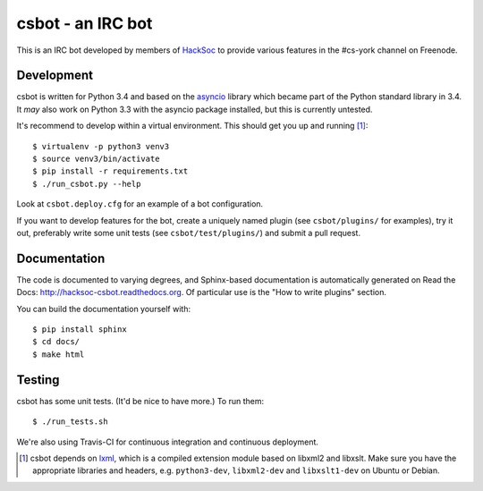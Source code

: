 csbot - an IRC bot
==================
This is an IRC bot developed by members of HackSoc_ to provide various features
in the #cs-york channel on Freenode.

Development
-----------
csbot is written for Python 3.4 and based on the asyncio_ library which became
part of the Python standard library in 3.4.  It *may* also work on Python 3.3
with the asyncio package installed, but this is currently untested.

It's recommend to develop within a virtual environment.  This should get you up
and running [1]_::

    $ virtualenv -p python3 venv3
    $ source venv3/bin/activate
    $ pip install -r requirements.txt
    $ ./run_csbot.py --help

Look at ``csbot.deploy.cfg`` for an example of a bot configuration.

If you want to develop features for the bot, create a uniquely named plugin (see
``csbot/plugins/`` for examples), try it out, preferably write some unit tests
(see ``csbot/test/plugins/``) and submit a pull request.

Documentation
-------------
The code is documented to varying degrees, and Sphinx-based documentation is
automatically generated on Read the Docs: http://hacksoc-csbot.readthedocs.org.
Of particular use is the "How to write plugins" section.

You can build the documentation yourself with::

    $ pip install sphinx
    $ cd docs/
    $ make html

Testing
-------
csbot has some unit tests.  (It'd be nice to have more.)  To run them::

    $ ./run_tests.sh

We're also using Travis-CI for continuous integration and continuous deployment.

.. image:: https://travis-ci.org/HackSoc/csbot.svg?branch=master
    :target: https://travis-ci.org/HackSoc/csbot


.. [1] csbot depends on lxml_, which is a compiled extension module based on
    libxml2 and libxslt.  Make sure you have the appropriate libraries and
    headers, e.g. ``python3-dev``, ``libxml2-dev`` and ``libxslt1-dev`` on
    Ubuntu or Debian.

.. _HackSoc: http://hacksoc.org/
.. _asyncio: https://docs.python.org/3/library/asyncio.html
.. _lxml: http://lxml.de/
